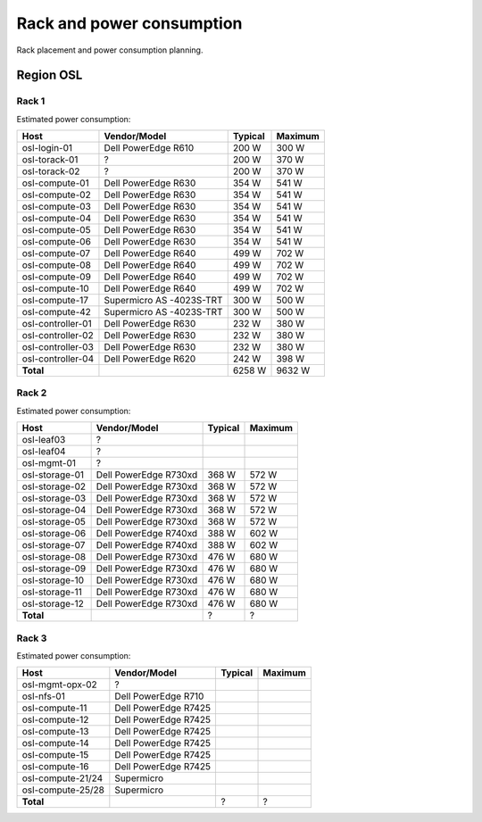==========================
Rack and power consumption
==========================

Rack placement and power consumption planning.

Region OSL
----------

Rack 1
~~~~~~

.. image:: images/osl-rack-1.png

Estimated power consumption:

================= ========================== ========= =========
 Host              Vendor/Model               Typical   Maximum
================= ========================== ========= =========
osl-login-01      Dell PowerEdge R610        200 W     300 W
osl-torack-01     ?                          200 W     370 W
osl-torack-02     ?                          200 W     370 W
osl-compute-01    Dell PowerEdge R630        354 W     541 W
osl-compute-02    Dell PowerEdge R630        354 W     541 W
osl-compute-03    Dell PowerEdge R630        354 W     541 W
osl-compute-04    Dell PowerEdge R630        354 W     541 W
osl-compute-05    Dell PowerEdge R630        354 W     541 W
osl-compute-06    Dell PowerEdge R630        354 W     541 W
osl-compute-07    Dell PowerEdge R640        499 W     702 W
osl-compute-08    Dell PowerEdge R640        499 W     702 W
osl-compute-09    Dell PowerEdge R640        499 W     702 W
osl-compute-10    Dell PowerEdge R640        499 W     702 W
osl-compute-17    Supermicro AS -4023S-TRT   300 W     500 W
osl-compute-42    Supermicro AS -4023S-TRT   300 W     500 W
osl-controller-01 Dell PowerEdge R630        232 W     380 W
osl-controller-02 Dell PowerEdge R630        232 W     380 W
osl-controller-03 Dell PowerEdge R630        232 W     380 W
osl-controller-04 Dell PowerEdge R620        242 W     398 W
**Total**                                    6258 W    9632 W
================= ========================== ========= =========


Rack 2
~~~~~~

.. image:: images/osl-rack-2.png

Estimated power consumption:

================= ========================== ========= =========
 Host              Vendor/Model               Typical   Maximum
================= ========================== ========= =========
osl-leaf03        ?                          
osl-leaf04        ?                          
osl-mgmt-01       ?                          
osl-storage-01    Dell PowerEdge R730xd      368 W     572 W
osl-storage-02    Dell PowerEdge R730xd      368 W     572 W
osl-storage-03    Dell PowerEdge R730xd      368 W     572 W
osl-storage-04    Dell PowerEdge R730xd      368 W     572 W
osl-storage-05    Dell PowerEdge R730xd      368 W     572 W
osl-storage-06    Dell PowerEdge R740xd      388 W     602 W
osl-storage-07    Dell PowerEdge R740xd      388 W     602 W
osl-storage-08    Dell PowerEdge R730xd      476 W     680 W
osl-storage-09    Dell PowerEdge R730xd      476 W     680 W
osl-storage-10    Dell PowerEdge R730xd      476 W     680 W
osl-storage-11    Dell PowerEdge R730xd      476 W     680 W
osl-storage-12    Dell PowerEdge R730xd      476 W     680 W
**Total**                                    ?         ?
================= ========================== ========= =========


Rack 3
~~~~~~

.. image:: images/osl-rack-3.png

Estimated power consumption:

================= ========================== ========= =========
 Host              Vendor/Model               Typical   Maximum
================= ========================== ========= =========
osl-mgmt-opx-02   ?                          
osl-nfs-01        Dell PowerEdge R710        
osl-compute-11    Dell PowerEdge R7425      
osl-compute-12    Dell PowerEdge R7425      
osl-compute-13    Dell PowerEdge R7425      
osl-compute-14    Dell PowerEdge R7425      
osl-compute-15    Dell PowerEdge R7425      
osl-compute-16    Dell PowerEdge R7425      
osl-compute-21/24 Supermicro
osl-compute-25/28 Supermicro
**Total**                                    ?         ?
================= ========================== ========= =========
